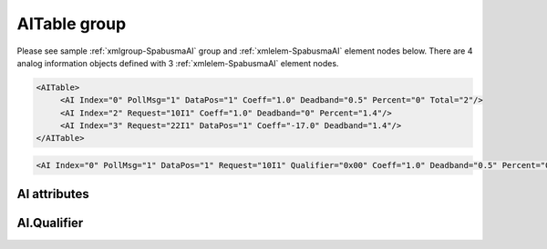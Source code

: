 
.. _xmlgroup-SpabusmaAI: lelabel=AITable
.. _xmlelem-SpabusmaAI: lelabel=AI

AITable group
-------------

.. include-file:: sections/Include/ma_DIAI_table.rstinc "" ":ref:`xmlgroup-SpabusmaAI`" ":ref:`xmlelem-SpabusmaAI`" ":numref:`tabid-SpabusmaAI`" ":ref:`docref-IEC10xslAI`" "AI" "analog information" "IED"

Please see sample :ref:`xmlgroup-SpabusmaAI` group and :ref:`xmlelem-SpabusmaAI` element nodes below.
There are 4 analog information objects defined with 3 :ref:`xmlelem-SpabusmaAI` element nodes.

.. code-block:: none

   <AITable>
	<AI Index="0" PollMsg="1" DataPos="1" Coeff="1.0" Deadband="0.5" Percent="0" Total="2"/>
	<AI Index="2" Request="10I1" Coeff="1.0" Deadband="0" Percent="1.4"/>
	<AI Index="3" Request="22I1" DataPos="1" Coeff="-17.0" Deadband="1.4"/>
   </AITable>

.. include-file:: sections/Include/sample_node.rstinc "" ":ref:`xmlelem-SpabusmaAI`"

.. code-block:: none

   <AI Index="0" PollMsg="1" DataPos="1" Request="10I1" Qualifier="0x00" Coeff="1.0" Deadband="0.5" Percent="0" StartOffset="6554" ZeroDeadband="3.0" Offset="-2.0" OffsetDeadband="2.0" NonZeroOffset="200.0" Total="1" Name="Voltage" />

.. include-file:: sections/Include/tip_order.rstinc "" ":ref:`xmlelem-SpabusmaAI`"

AI attributes
^^^^^^^^^^^^^

.. include-file:: sections/Include/table_attrs.rstinc "" "tabid-SpabusmaAI" "Spabus Master AI attributes" ":spec: |C{0.18}|C{0.16}|C{0.1}|S{0.56}|"

.. include-file:: sections/Include/ma_Index.rstinc "" "AI"

.. include-file:: sections/Include/Spabusma_PollMsg.rstinc ""
		Value 0 means no poll message is selected, :ref:`xmlattr-SpabusmaAIRequest` attribute must be used to specify the message.
		:inlinetip:`This attribute has higher priority than` :ref:`xmlattr-SpabusmaAIRequest`\  :inlinetip:`, if both attributes are specified` :ref:`xmlattr-SpabusmaAIPollMsg` :inlinetip:`will be used.`

   * :attr:	:xmlattr:`DataPos`
     :val:	1...16
     :def:	1
     :desc:	Data position in the received message.

   * :attr:	:xmlattr:`Request`
     :val:	see description
     :def:	n/a
     :desc:	| Spabus request to poll data from outstation. Attribute has the following format [:lemonobgtext:`Channel`][:lemonobgtext:`Category`][:lemonobgtext:`Data Number`].
		| Range of [:lemonobgtext:`Channel`] values 0..999
		| [:lemonobgtext:`Category`] is one of :lemonobgtext:`I`, :lemonobgtext:`M`, :lemonobgtext:`O`, :lemonobgtext:`S`, :lemonobgtext:`V`
		| Range of [:lemonobgtext:`Data Number`] values 1..999999
		| Example :ref:`xmlattr-SpabusmaAIRequest`\ ="\ :lemonobgtext:`15I2`"
		| :inlinetip:`Attribute is optional if` :ref:`xmlattr-SpabusmaAIPollMsg` :inlinetip:`is used.`

.. include-file:: sections/Include/Qualifier.rstinc "" ":numref:`tabid-SpabusmaAIQualifier`"

.. include-file:: sections/Include/AI_Coeff.rstinc ""

.. include-file:: sections/Include/AI_Thresholds.rstinc "" ":ref:`xmlattr-SpabusmaAIDeadband`" ":ref:`xmlattr-SpabusmaAIPercent`" ":ref:`xmlelem-SpabusmaApp`.\ :ref:`xmlattr-SpabusmaAppAIDeadband`" ":ref:`xmlelem-SpabusmaApp`.\ :ref:`xmlattr-SpabusmaAppAIPercent`"

.. include-file:: sections/Include/AI_Scaling.rstinc "" ":ref:`xmlattr-SpabusmaAIStartOffset`" ":ref:`xmlattr-SpabusmaAIZeroDeadband`" ":ref:`xmlattr-SpabusmaAIOffset`" ":ref:`xmlattr-SpabusmaAIOffsetDeadband`" ":ref:`xmlattr-SpabusmaAINonZeroOffset`"

.. include-file:: sections/Include/Total.rstinc "" ":ref:`xmlattr-SpabusmaAIIndex` and :ref:`xmlattr-SpabusmaAIDataPos`" ":ref:`xmlelem-SpabusmaAI`" "254"

.. include-file:: sections/Include/Name.rstinc ""

.. include-file:: sections/Include/ma_AI_Annex.rstinc "" ":ref:`xmlattr-SpabusmaAIDeadband`" ":ref:`xmlattr-SpabusmaAIPercent`"

AI.Qualifier
^^^^^^^^^^^^

.. include-file:: sections/Include/table_flags8.rstinc "" "tabid-SpabusmaAIQualifier" "Spabus Master AI internal qualifier" ":ref:`xmlattr-SpabusmaAIQualifier`" "AI internal qualifier"

   * :attr:	Bit 7
     :val:	0xxx.xxxx
     :desc:	AI is **enabled** and will be processed when received

   * :(attr):
     :val:	1xxx.xxxx
     :desc:	AI is **disabled** and will be discarded when received

   * :attr:	Bits 0..6
     :val:	Any
     :desc:	Bits reserved for future use

